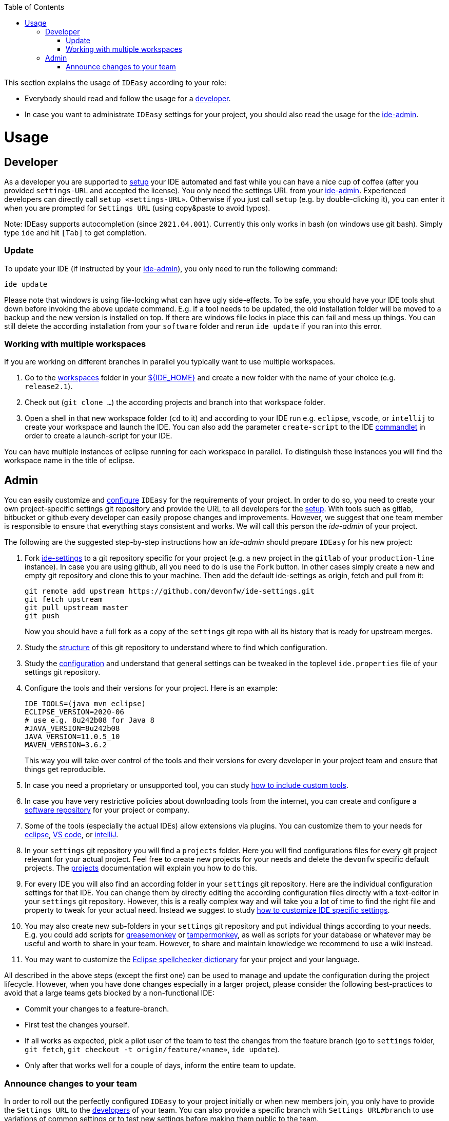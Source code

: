 :toc:
toc::[]

This section explains the usage of `IDEasy` according to your role:

* Everybody should read and follow the usage for a xref:developer[developer].
* In case you want to administrate `IDEasy` settings for your project, you should also read the usage for the xref:admin[ide-admin].

= Usage

== Developer

As a developer you are supported to link:setup.adoc[setup] your IDE automated and fast while you can have a nice cup of coffee (after you provided `settings-URL` and accepted the license).
You only need the settings URL from your xref:admin[ide-admin].
Experienced developers can directly call `setup «settings-URL»`.
Otherwise if you just call `setup` (e.g. by double-clicking it), you can enter it when you are prompted for `Settings URL` (using copy&paste to avoid typos).

Note: IDEasy supports autocompletion (since `2021.04.001`).
Currently this only works in bash (on windows use git bash).
Simply type `ide` and hit `[Tab]` to get completion.

=== Update

To update your IDE (if instructed by your xref:admin[ide-admin]), you only need to run the following command:

```
ide update
```

Please note that windows is using file-locking what can have ugly side-effects.
To be safe, you should have your IDE tools shut down before invoking the above update command.
E.g. if a tool needs to be updated, the old installation folder will be moved to a backup and the new version is installed on top.
If there are windows file locks in place this can fail and mess up things.
You can still delete the according installation from your `software` folder and rerun `ide update` if you ran into this error.

=== Working with multiple workspaces

If you are working on different branches in parallel you typically want to use multiple workspaces.

. Go to the link:workspaces.adoc[workspaces] folder in your link:variables.adoc[${IDE_HOME}] and create a new folder with the name of your choice (e.g. `release2.1`).
. Check out (`git clone ...`) the according projects and branch into that workspace folder.
. Open a shell in that new workspace folder (`cd` to it) and according to your IDE run e.g. `eclipse`, `vscode`, or `intellij` to create your workspace and launch the IDE.
You can also add the parameter `create-script` to the IDE link:cli.adoc#commandlets[commandlet] in order to create a launch-script for your IDE.

You can have multiple instances of eclipse running for each workspace in parallel.
To distinguish these instances you will find the workspace name in the title of eclipse.

== Admin

You can easily customize and link:configuration.adoc[configure] `IDEasy` for the requirements of your project.
In order to do so, you need to create your own project-specific settings git repository and provide the URL to all developers for the link:setup.adoc[setup].
With tools such as gitlab, bitbucket or github every developer can easily propose changes and improvements.
However, we suggest that one team member is responsible to ensure that everything stays consistent and works.
We will call this person the _ide-admin_ of your project.

The following are the suggested step-by-step instructions how an _ide-admin_ should prepare `IDEasy` for his new project:

. Fork https://github.com/devonfw/ide-settings.git[ide-settings] to a git repository specific for your project (e.g. a new project in the `gitlab` of your `production-line` instance).
In case you are using github, all you need to do is use the `Fork` button.
In other cases simply create a new and empty git repository and clone this to your machine.
Then add the default ide-settings as origin, fetch and pull from it:
+
```
git remote add upstream https://github.com/devonfw/ide-settings.git
git fetch upstream
git pull upstream master
git push
```
+
Now you should have a full fork as a copy of the `settings` git repo with all its history that is ready for upstream merges.
. Study the link:settings.adoc#structure[structure] of this git repository to understand where to find which configuration.
. Study the link:configuration.adoc[configuration] and understand that general settings can be tweaked in the toplevel `ide.properties` file of your settings git repository.
. Configure the tools and their versions for your project.
Here is an example:
+
```
IDE_TOOLS=(java mvn eclipse)
ECLIPSE_VERSION=2020-06
# use e.g. 8u242b08 for Java 8
#JAVA_VERSION=8u242b08
JAVA_VERSION=11.0.5_10
MAVEN_VERSION=3.6.2
```
+
This way you will take over control of the tools and their versions for every developer in your project team and ensure that things get reproducible.
. In case you need a proprietary or unsupported tool, you can study link:software.adoc#custom[how to include custom tools].
. In case you have very restrictive policies about downloading tools from the internet, you can create and configure a link:software.adoc#repository[software repository] for your project or company.
. Some of the tools (especially the actual IDEs) allow extensions via plugins.
You can customize them to your needs for https://github.com/devonfw/ide-settings/tree/main/eclipse/plugins[eclipse], https://github.com/devonfw/ide-settings/tree/main/vscode/plugins[VS code], or https://github.com/devonfw/ide-settings/tree/main/intellij/plugins[intelliJ].
. In your `settings` git repository you will find a `projects` folder.
Here you will find configurations files for every git project relevant for your actual project.
Feel free to create new projects for your needs and delete the `devonfw` specific default projects.
The link:projects.adoc[projects] documentation will explain you how to do this.
. For every IDE you will also find an according folder in your `settings` git repository.
Here are the individual configuration settings for that IDE.
You can change them by directly editing the according configuration files directly with a text-editor in your `settings` git repository.
However, this is a really complex way and will take you a lot of time to find the right file and property to tweak for your actual need.
Instead we suggest to study
link:configurator.adoc#how-to-customize[how to customize IDE specific settings].
. You may also create new sub-folders in your `settings` git repository and put individual things according to your needs.
E.g. you could add scripts for https://addons.mozilla.org/de/firefox/addon/greasemonkey[greasemonkey] or https://www.tampermonkey.net/[tampermonkey], as well as scripts for your database or whatever may be useful and worth to share in your team.
However, to share and maintain knowledge we recommend to use a wiki instead.
. You may want to customize the link:eclipse.adoc#dictionary[Eclipse spellchecker dictionary] for your project and your language.

All described in the above steps (except the first one) can be used to manage and update the configuration during the project lifecycle.
However, when you have done changes especially in a larger project, please consider the following best-practices to avoid that a large teams gets blocked by a non-functional IDE:

* Commit your changes to a feature-branch.
* First test the changes yourself.
* If all works as expected, pick a pilot user of the team to test the changes from the feature branch (go to `settings` folder, `git fetch`, `git checkout -t origin/feature/«name»`, `ide update`).
* Only after that works well for a couple of days, inform the entire team to update.

=== Announce changes to your team

In order to roll out the perfectly configured `IDEasy` to your project initially or when new members join, you only have to provide the `Settings URL` to the xref:developer[developers] of your team.
You can also provide a specific branch with `Settings URL#branch` to use variations of common settings or to test new settings before making them public to the team.

After you changed and tested your `settings` git repository (main branch), you only need to announce this to your xref:developer[developers] (e.g. via email or some communication tool) so that they will call `ide update` and automatically get up-to-date with the latest changes (see xref:update[update]).

In case you want to go to a new version of `IDEasy` itself, xref:developer[developers] have to call `ide update scripts`.
